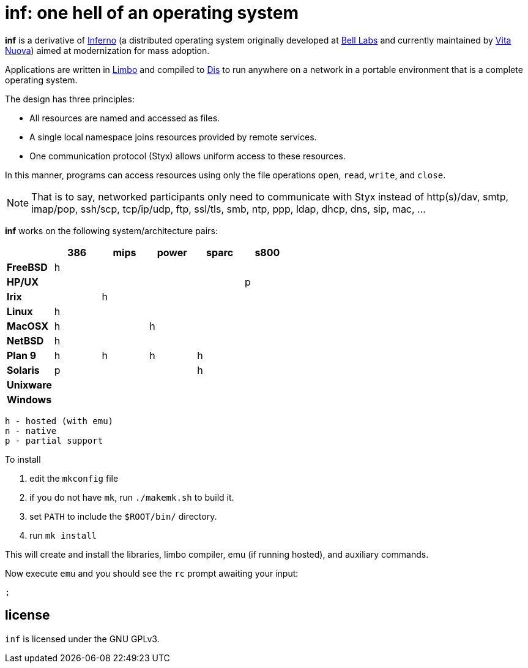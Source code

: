 = inf: one hell of an operating system

*inf* is a derivative of http://www.inferno-os.info/inferno/[Inferno]
(a distributed operating system originally developed at
http://www.bell-labs.com/[Bell Labs] and currently maintained by
http://www.vitanuova.com/[Vita Nuova]) aimed at modernization for mass
adoption.

Applications are written in link:doc/manual/limbo.adoc[Limbo] and
compiled to link:doc/manual/dis.adoc[Dis] to run anywhere on a network
in a portable environment that is a complete operating system.

The design has three principles:

 - All resources are named and accessed as files.
 - A single local namespace joins resources provided by remote services.
 - One communication protocol (Styx) allows uniform access to these resources. 

In this manner, programs can access resources using only the file
operations `open`, `read`, `write`, and `close`.

NOTE: That is to say, networked participants only need to communicate
with Styx instead of http(s)/dav, smtp, imap/pop, ssh/scp, tcp/ip/udp,
ftp, ssl/tls, smb, ntp, ppp, ldap, dhcp, dns, sip, mac, ...


*inf* works on the following system/architecture pairs:

[cols="s,5*^"]
|===
|           | 386 | mips | power | sparc | s800

|FreeBSD    |  h  |      |       |       |
|HP/UX      |     |      |       |       |  p
|Irix       |     |   h  |       |       |
|Linux      |  h  |      |       |       |
|MacOSX     |  h  |      |   h   |       |
|NetBSD     |  h  |      |       |       |
|Plan 9     |  h  |   h  |   h   |   h   |
|Solaris    |  p  |      |       |   h   |
|Unixware   |     |      |       |       |
|Windows    |     |      |       |       |
|===

    h - hosted (with emu)
    n - native
    p - partial support


To install

 . edit the `mkconfig` file

 . if you do not have `mk`, run `./makemk.sh` to build it.

 . set `PATH` to include the `$ROOT/bin/` directory.

 . run `mk install`

This will create and install the libraries, limbo compiler, emu (if
running hosted), and auxiliary commands.

Now execute `emu` and you should see the `rc` prompt awaiting your input:

    ;


== license

`inf` is licensed under the GNU GPLv3.

